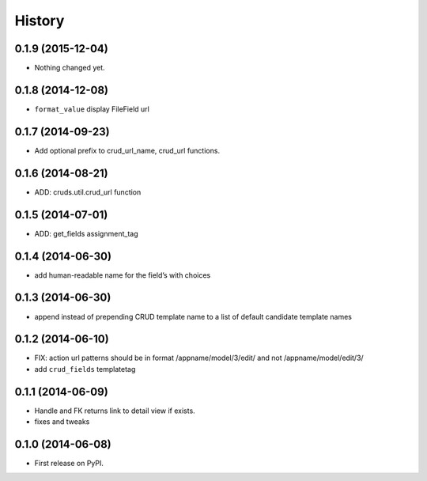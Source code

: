 .. :changelog:

History
-------

0.1.9 (2015-12-04)
++++++++++++++++++

- Nothing changed yet.


0.1.8 (2014-12-08)
++++++++++++++++++

- ``format_value`` display FileField url

0.1.7 (2014-09-23)
++++++++++++++++++

- Add optional prefix to crud_url_name, crud_url functions.


0.1.6 (2014-08-21)
++++++++++++++++++

- ADD: cruds.util.crud_url function


0.1.5 (2014-07-01)
++++++++++++++++++

- ADD: get_fields assignment_tag


0.1.4 (2014-06-30)
++++++++++++++++++

- add human-readable name for the field’s with choices

0.1.3 (2014-06-30)
++++++++++++++++++

- append instead of prepending CRUD template name to a list of default
  candidate template names

0.1.2 (2014-06-10)
++++++++++++++++++

- FIX: action url patterns should be in format /appname/model/3/edit/ and not
  /appname/model/edit/3/

- add ``crud_fields`` templatetag

0.1.1 (2014-06-09)
++++++++++++++++++

- Handle and FK returns link to detail view if exists.

- fixes and tweaks

0.1.0 (2014-06-08)
++++++++++++++++++

* First release on PyPI.
